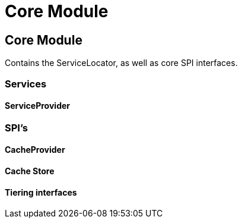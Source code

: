 = Core Module

:toc:

== Core Module

Contains the +ServiceLocator+, as well as core SPI interfaces.

=== Services

==== ServiceProvider

=== SPI's

==== CacheProvider

==== Cache Store

==== Tiering interfaces
